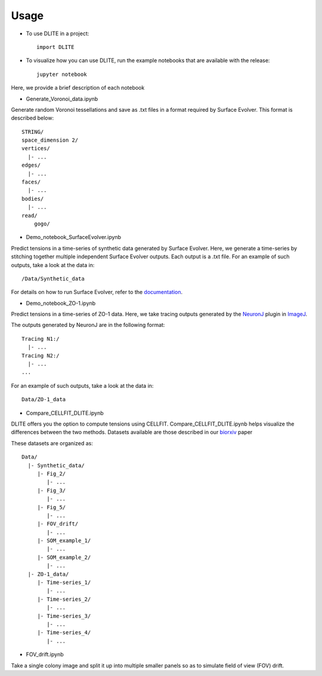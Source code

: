 =====
Usage
=====

* To use DLITE in a project::

    import DLITE

* To visualize how you can use DLITE, run the example notebooks that are available with the release::

    jupyter notebook 

Here, we provide a brief description of each notebook

*	Generate_Voronoi_data.ipynb

Generate random Voronoi tessellations and save as .txt files in a format required by Surface Evolver. This format is described below::

    STRING/
    space_dimension 2/
    vertices/
      |- ...
    edges/
      |- ...
    faces/
      |- ...
    bodies/
      |- ...
    read/
  	gogo/

*	Demo_notebook_SurfaceEvolver.ipynb

Predict tensions in a time-series of synthetic data generated by Surface Evolver. Here, we generate a time-series by stitching together multiple independent Surface Evolver outputs. Each output is a .txt file. For an example of such outputs, take a look at the data in::

	/Data/Synthetic_data

For details on how to run Surface Evolver, refer to the documentation_.

.. _documentation: http://facstaff.susqu.edu/brakke/evolver/html/evolver.htm

* 	Demo_notebook_ZO-1.ipynb

Predict tensions in a time-series of ZO-1 data. Here, we take tracing outputs generated by the NeuronJ_ plugin in ImageJ_.

.. _NeuronJ: https://imagescience.org/meijering/software/neuronj/
.. _ImageJ: https://imagej.nih.gov/ij/

The outputs generated by NeuronJ are in the following format::

    Tracing N1:/
      |- ...
    Tracing N2:/
      |- ...
    ...

For an example of such outputs, take a look at the data in::

	Data/ZO-1_data

*	Compare_CELLFIT_DLITE.ipynb

DLITE offers you the option to compute tensions using CELLFIT. Compare_CELLFIT_DLITE.ipynb helps visualize the differences between the two methods. Datasets available are those described in our `biorxiv`_ paper

.. _biorxiv: https://www.biorxiv.org/content/10.1101/541144v2.full

These datasets are organized as::

    Data/
      |- Synthetic_data/
         |- Fig_2/
            |- ...
         |- Fig_3/
            |- ...
         |- Fig_5/
            |- ...
         |- FOV_drift/
            |- ...
         |- SOM_example_1/
            |- ...
         |- SOM_example_2/
            |- ...
      |- ZO-1_data/
         |- Time-series_1/
            |- ...
         |- Time-series_2/
            |- ...
         |- Time-series_3/
            |- ...
         |- Time-series_4/
            |- ...

*	FOV_drift.ipynb

Take a single colony image and split it up into multiple smaller panels so as to simulate field of view (FOV) drift. 



.. Add pointers to the notebook(s) you want people to use to get started with DLITE 
